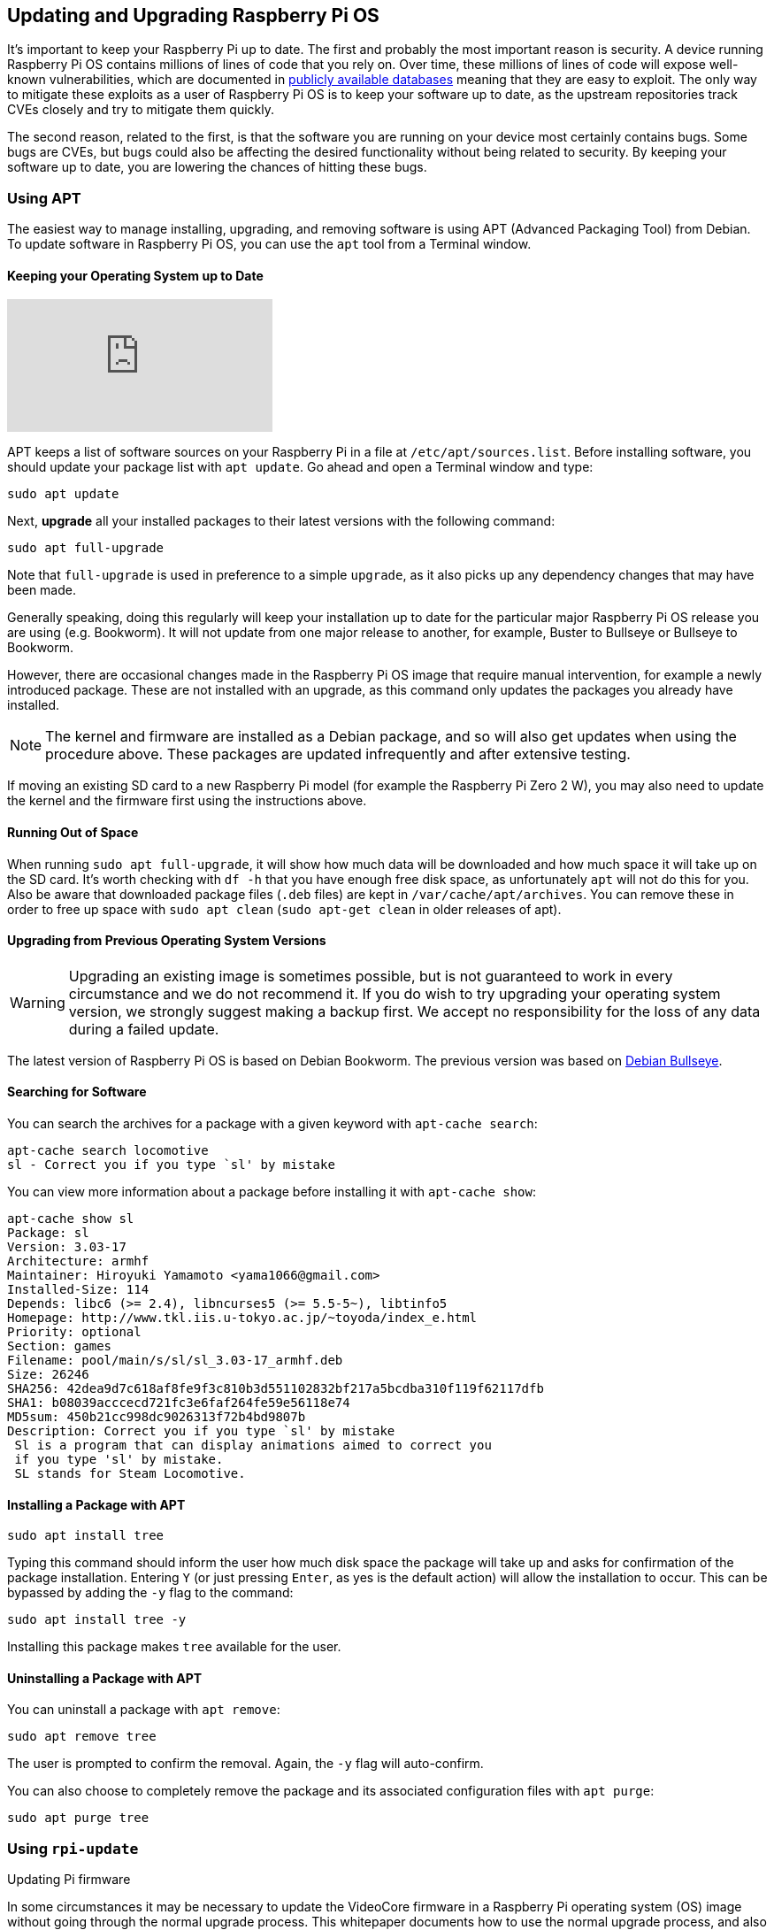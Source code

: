 == Updating and Upgrading Raspberry Pi OS

It's important to keep your Raspberry Pi up to date. The first and probably the most important reason is security. A device running Raspberry Pi OS contains millions of lines of code that you rely on. Over time, these millions of lines of code will expose well-known vulnerabilities, which are documented in https://cve.mitre.org/index.html[publicly available databases] meaning that they are easy to exploit. The only way to mitigate these exploits as a user of Raspberry Pi OS is to keep your software up to date, as the upstream repositories track CVEs closely and try to mitigate them quickly.

The second reason, related to the first, is that the software you are running on your device most certainly contains bugs. Some bugs are CVEs, but bugs could also be affecting the desired functionality without being related to security. By keeping your software up to date, you are lowering the chances of hitting these bugs.

=== Using APT

The easiest way to manage installing, upgrading, and removing software is using APT (Advanced Packaging Tool) from Debian. To update software in Raspberry Pi OS, you can use the `apt` tool from a Terminal window.

==== Keeping your Operating System up to Date

video::2AhCWJ6YQHk[youtube]

APT keeps a list of software sources on your Raspberry Pi in a file at `/etc/apt/sources.list`. Before installing software, you should update your package list with `apt update`. Go ahead and open a Terminal window and type:

[,bash]
----
sudo apt update
----

Next, *upgrade* all your installed packages to their latest versions with the following command:

[,bash]
----
sudo apt full-upgrade
----

Note that `full-upgrade` is used in preference to a simple `upgrade`, as it also picks up any dependency changes that may have been made.

Generally speaking, doing this regularly will keep your installation up to date for the particular major Raspberry Pi OS release you are using (e.g. Bookworm). It will not update from one major release to another, for example, Buster to Bullseye or Bullseye to Bookworm.

However, there are occasional changes made in the Raspberry Pi OS image that require manual intervention, for example a newly introduced package. These are not installed with an upgrade, as this command only updates the packages you already have installed.

NOTE: The kernel and firmware are installed as a Debian package, and so will also get updates when using the procedure above. These packages are updated infrequently and after extensive testing.

If moving an existing SD card to a new Raspberry Pi model (for example the Raspberry Pi Zero 2 W), you may also need to update the kernel and the firmware first using the instructions above.

==== Running Out of Space

When running `sudo apt full-upgrade`, it will show how much data will be downloaded and how much space it will take up on the SD card. It's worth checking with `df -h` that you have enough free disk space, as unfortunately `apt` will not do this for you. Also be aware that downloaded package files (`.deb` files) are kept in `/var/cache/apt/archives`. You can remove these in order to free up space with `sudo apt clean` (`sudo apt-get clean` in older releases of apt).

==== Upgrading from Previous Operating System Versions

WARNING: Upgrading an existing image is sometimes possible, but is not guaranteed to work in every circumstance and we do not recommend it. If you do wish to try upgrading your operating system version, we strongly suggest making a backup first. We accept no responsibility for the loss of any data during a failed update.

The latest version of Raspberry Pi OS is based on Debian Bookworm. The previous version was based on https://www.raspberrypi.com/news/raspberry-pi-os-debian-bullseye/[Debian Bullseye].

==== Searching for Software

You can search the archives for a package with a given keyword with `apt-cache search`:

[,bash]
----
apt-cache search locomotive
sl - Correct you if you type `sl' by mistake
----

You can view more information about a package before installing it with `apt-cache show`:

[,bash]
----
apt-cache show sl
Package: sl
Version: 3.03-17
Architecture: armhf
Maintainer: Hiroyuki Yamamoto <yama1066@gmail.com>
Installed-Size: 114
Depends: libc6 (>= 2.4), libncurses5 (>= 5.5-5~), libtinfo5
Homepage: http://www.tkl.iis.u-tokyo.ac.jp/~toyoda/index_e.html
Priority: optional
Section: games
Filename: pool/main/s/sl/sl_3.03-17_armhf.deb
Size: 26246
SHA256: 42dea9d7c618af8fe9f3c810b3d551102832bf217a5bcdba310f119f62117dfb
SHA1: b08039acccecd721fc3e6faf264fe59e56118e74
MD5sum: 450b21cc998dc9026313f72b4bd9807b
Description: Correct you if you type `sl' by mistake
 Sl is a program that can display animations aimed to correct you
 if you type 'sl' by mistake.
 SL stands for Steam Locomotive.
----

==== Installing a Package with APT

[,bash]
----
sudo apt install tree
----

Typing this command should inform the user how much disk space the package will take up and asks for confirmation of the package installation. Entering `Y` (or just pressing `Enter`, as yes is the default action) will allow the installation to occur. This can be bypassed by adding the `-y` flag to the command:

[,bash]
----
sudo apt install tree -y
----

Installing this package makes `tree` available for the user.

==== Uninstalling a Package with APT

You can uninstall a package with `apt remove`:

[,bash]
----
sudo apt remove tree
----

The user is prompted to confirm the removal. Again, the `-y` flag will auto-confirm.

You can also choose to completely remove the package and its associated configuration files with `apt purge`:

[,bash]
----
sudo apt purge tree
----

[[rpi-update]]
=== Using `rpi-update`

[.whitepaper, title="Updating Pi firmware", subtitle="", link=https://pip.raspberrypi.com/categories/685-whitepapers-app-notes/documents/RP-003476-WP/Updating-Pi-firmware.pdf]
****
In some circumstances it may be necessary to update the VideoCore firmware in a Raspberry Pi operating system (OS) image without going through the normal upgrade process. This whitepaper documents how to use the normal upgrade process, and also gives information on how to bypass the standard update process if it is not suitable.
****

`rpi-update` is a command line application that will update your Raspberry Pi OS kernel and VideoCore firmware to the latest pre-release versions.

WARNING: Pre-release versions of software are not guaranteed to work. You should not use `rpi-update` on any system unless recommended to do so by a Raspberry Pi engineer. It may leave your system unreliable or even completely broken. It should not be used as part of any regular update process.

The `rpi-update` script was originally written by https://github.com/Hexxeh[Hexxeh], but is now supported by Raspberry Pi engineers. The script source is in the https://github.com/raspberrypi/rpi-update[rpi-update repository].

==== What it does

`rpi-update` will download the latest pre-release version of the linux kernel, its matching modules, device tree files, along with the latest versions of the VideoCore firmware. It will then install these files to relevant locations on the SD card, overwriting any previous versions.

All the source data used by `rpi-update` comes from the https://github.com/raspberrypi/rpi-firmware[rpi-firmware repository]. This repository simply  contains a subset of the data from the https://github.com/raspberrypi/firmware[official firmware repository], as not all the data from that repo is required.

==== Running `rpi-update`

If you are sure that you need to use `rpi-update`, it is advisable to take a backup of your current system first as running `rpi-update` could result in a non-booting system.

`rpi-update` needs to be run as root. Once the update is complete you will need to reboot.

----
sudo rpi-update
sudo reboot
----

It has a number of options documented in the https://github.com/raspberrypi/rpi-update[rpi-update repository].

==== How to get back to safety

If you have done an `rpi-update` and things are not working as you wish, if your Raspberry Pi is still bootable you can return to the stable release using:

----
sudo apt-get update
sudo apt install --reinstall libraspberrypi0 libraspberrypi-{bin,dev,doc} raspberrypi-bootloader raspberrypi-kernel
----

You will need to reboot your Raspberry Pi for these changes to take effect.

